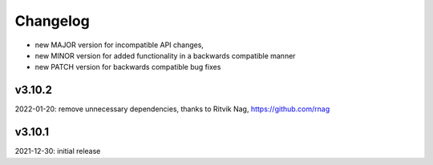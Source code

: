 Changelog
=========

- new MAJOR version for incompatible API changes,
- new MINOR version for added functionality in a backwards compatible manner
- new PATCH version for backwards compatible bug fixes

v3.10.2
--------
2022-01-20: remove unnecessary dependencies, thanks to Ritvik Nag, https://github.com/rnag

v3.10.1
--------
2021-12-30: initial release
